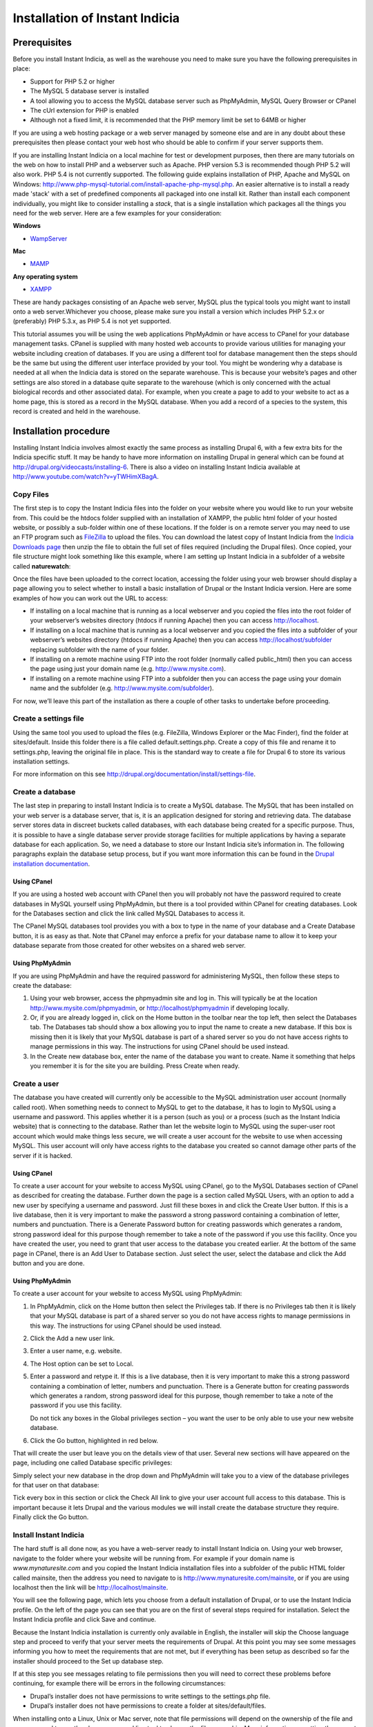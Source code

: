 Installation of Instant Indicia
===============================

Prerequisites
-------------

Before you install Instant Indicia, as well as the warehouse you need to make sure you
have the following prerequisites in place:

* Support for PHP 5.2 or higher
* The MySQL 5 database server is installed
* A tool allowing you to access the MySQL database server such as PhpMyAdmin, MySQL Query 
  Browser or CPanel
* The cUrl extension for PHP is enabled
* Although not a fixed limit, it is recommended that the PHP memory limit be set to 64MB 
  or higher

If you are using a web hosting package or a web server managed by someone else and are
in any doubt about these prerequisites then please contact your web host who should be
able to confirm if your server supports them. 

If you are installing Instant Indicia on a local machine for test or development
purposes, then there are many tutorials on the web on how to install PHP and a
webserver such as Apache. PHP version 5.3 is recommended though PHP 5.2 will also work.
PHP 5.4 is not currently supported. The following guide explains installation of PHP,
Apache and MySQL on Windows:
http://www.php-mysql-tutorial.com/install-apache-php-mysql.php. An easier alternative
is to install a ready made 'stack' with a set of predefined components all packaged
into one install kit. Rather than install each component individually, you might like
to consider installing a *stack*, that is a single installation which packages all the
things you need for the web server. Here are a few examples for your consideration:

**Windows**

* `WampServer <http://www.wampserver.com/en/>`_

**Mac**

* `MAMP <http://www.mamp.info/en/index.html>`_

**Any operating system**

* `XAMPP <http://www.apachefriends.org/en/xampp.html>`_

These are handy packages consisting of an Apache web server, MySQL plus the typical tools
you might want to install onto a web server.Whichever you choose, please make sure you
install a version which includes PHP 5.2.x or (preferably) PHP 5.3.x, as PHP 5.4 is not
yet supported.

This tutorial assumes you will be using the web applications PhpMyAdmin or have access to
CPanel for your database management tasks. CPanel is supplied with many hosted web
accounts to provide various utilities for managing your website including creation of
databases. If you are using a different tool for database management then the steps should
be the same but using the different user interface provided by your tool. You might be
wondering why a database is needed at all when the Indicia data is stored on the separate
warehouse. This is because your website’s pages and other settings are also stored in a
database quite separate to the warehouse (which is only concerned with the actual
biological records and other associated data). For example, when you create a page to add
to your website to act as a home page, this is stored as a record in the MySQL
database. When you add a record of a species to the system, this record is created and
held in the warehouse.

Installation procedure
----------------------

Installing Instant Indicia involves almost exactly the same process as installing Drupal
6, with a few extra bits for the Indicia specific stuff. It may be handy to have more
information on installing Drupal in general which can be found at
http://drupal.org/videocasts/installing-6. There is also a video on installing Instant
Indicia available at http://www.youtube.com/watch?v=yTWHimXBagA. 

Copy Files
^^^^^^^^^^

The first step is to copy the Instant Indicia files into the folder on your website where
you would like to run your website from. This could be the htdocs folder supplied with an
installation of XAMPP, the public html folder of your hosted website, or possibly a
sub-folder within one of these locations. If the folder is on a remote server you may need
to use an FTP program such as `FileZilla <http://filezilla-project.org/>`_ to upload the
files. You can download the latest copy of Instant Indicia from the `Indicia Downloads
page <http://code.google.com/p/indicia/downloads/list>`_ then unzip the file to obtain the
full set of files required (including the Drupal files). Once copied, your file structure
might look something like this example, where I am setting up Instant Indicia in a
subfolder of a website called **naturewatch**:

.. todo::

  Copy over image
  
Once the files have been uploaded to the correct location, accessing the folder using your
web browser should display a page allowing you to select whether to install a basic
installation of Drupal or the Instant Indicia version. Here are some examples of how you
can work out the URL to access:

* If installing on a local machine that is running as a local webserver and you copied
  the files into the root folder of your webserver’s websites directory (htdocs if
  running Apache) then you can access http://localhost.

* If installing on a local machine that is running as a local webserver and you copied
  the files into a subfolder of your webserver’s websites directory (htdocs if running
  Apache) then you can access http://localhost/subfolder replacing subfolder with the
  name of your folder.

* If installing on a remote machine using FTP into the root folder (normally called 
  public_html) then you can access the page using just your domain name (e.g. 
  http://www.mysite.com).

* If installing on a remote machine using FTP into a subfolder then you can access the 
  page using your domain name and the subfolder (e.g. http://www.mysite.com/subfolder).
  
.. todo::

  Copy over image

For now, we’ll leave this part of the installation as there a couple of other tasks to
undertake before proceeding.

Create a settings file
^^^^^^^^^^^^^^^^^^^^^^

Using the same tool you used to upload the files (e.g. FileZilla, Windows Explorer or the
Mac Finder), find the folder at sites/default. Inside this folder there is a file called
default.settings.php. Create a copy of this file and rename it to settings.php, leaving
the original file in place. This is the standard way to create a file for Drupal 6 to
store its various installation settings. 

For more information on this see http://drupal.org/documentation/install/settings-file.

Create a database
^^^^^^^^^^^^^^^^^

The last step in preparing to install Instant Indicia is to create a MySQL database. The
MySQL that has been installed on your web server is a database server, that is, it is an
application designed for storing and retrieving data. The database server stores data in
discreet buckets called databases, with each database being created for a specific
purpose. Thus, it is possible to have a single database server provide storage facilities
for multiple applications by having a separate database for each application. So, we need
a database to store our Instant Indicia site’s information in. The following paragraphs
explain the database setup process, but if you want more information this can be found in
the `Drupal installation documentation <http://drupal.org/documentation/install/create-database>`_.

Using CPanel
""""""""""""
If you are using a hosted web account with CPanel then you will probably not have the
password required to create databases in MySQL yourself using PhpMyAdmin, but there is a
tool provided within CPanel for creating databases. Look for the Databases section and
click the link called MySQL Databases to access it. 

.. todo::

  Copy over image
  
The CPanel MySQL databases tool provides you with a box to type in the name of your
database and a Create Database button, it is as easy as that. Note that CPanel may enforce
a prefix for your database name to allow it to keep your database separate from those
created for other websites on a shared web server.

Using PhpMyAdmin
""""""""""""""""

If you are using PhpMyAdmin and have the required password for administering MySQL, then
follow these steps to create the database:

#. Using your web browser, access the phpmyadmin site and log in. This will typically be
   at the location http://www.mysite.com/phpmyadmin, or http://localhost/phpmyadmin if
   developing locally.

#. Or, if you are already logged in, click on the Home button in the toolbar near the top
   left, then select the Databases tab. The Databases tab should show a box allowing you
   to input the name to create a new database. If this box is missing then it is likely
   that your MySQL database is part of a shared server so you do not have access rights to
   manage permissions in this way. The instructions for using CPanel should be used
   instead.

#. In the Create new database box, enter the name of the database you want to create. Name
   it something that helps you remember it is for the site you are building. Press Create
   when ready.

.. todo::

  Copy over image
  
Create a user
^^^^^^^^^^^^^

The database you have created will currently only be accessible to the MySQL
administration user account (normally called root). When something needs to connect to
MySQL to get to the database, it has to login to MySQL using a username and password. This
applies whether it is a person (such as you) or a process (such as the Instant Indicia
website) that is connecting to the database. Rather than let the website login to MySQL
using the super-user root account which would make things less secure, we will create a
user account for the website to use when accessing MySQL. This user account will only have
access rights to the database you created so cannot damage other parts of the server if it
is hacked.

Using CPanel
""""""""""""

To create a user account for your website to access MySQL using CPanel, go to the MySQL
Databases section of CPanel as described for creating the database. Further down the page
is a section called MySQL Users, with an option to add a new user by specifying a username
and password. Just fill these boxes in and click the Create User button. If this is a live
database, then it is very important to make the password a strong password containing a
combination of letter, numbers and punctuation. There is a Generate Password button for
creating passwords which generates a random, strong password ideal for this purpose though
remember to take a note of the password if you use this facility. Once you have created
the user, you need to grant that user access to the database you created earlier. At the
bottom of the same page in CPanel, there is an Add User to Database section. Just select
the user, select the database and click the Add button and you are done.

Using PhpMyAdmin
""""""""""""""""

To create a user account for your website to access MySQL using PhpMyAdmin:

#. In PhpMyAdmin, click on the Home button then select the Privileges tab. If there is no
   Privileges tab then it is likely that your MySQL database is part of a shared server so
   you do not have access rights to manage permissions in this way. The instructions for
   using CPanel should be used instead.
  
#. Click the Add a new user link.
  
#. Enter a user name, e.g. website.
  
#. The Host option can be set to Local.
  
#. Enter a password and retype it. If this is a live database, then it is very important
   to make this a strong password containing a combination of letter, numbers and
   punctuation. There is a Generate button for creating passwords which generates a
   random, strong password ideal for this purpose, though remember to take a note of the
   password if you use this facility.
  
   Do not tick any boxes in the Global privileges section – you want the user to be only
   able to use your new website database.
  
#. Click the Go button, highlighted in red below.

.. todo::

  Copy over image
  
That will create the user but leave you on the details view of that user. Several new
sections will have appeared on the page, including one called Database specific 
privileges:

.. todo::

  Copy over image
  
Simply select your new database in the drop down and PhpMyAdmin will take you to a view of
the database privileges for that user on that database:

.. todo::

  Copy over image

Tick every box in this section or click the Check All link to give your user account full
access to this database. This is important because it lets Drupal and the various modules
we will install create the database structure they require. Finally click the Go button.

Install Instant Indicia
^^^^^^^^^^^^^^^^^^^^^^^

The hard stuff is all done now, as you have a web-server ready to install Instant Indicia
on. Using your web browser, navigate to the folder where your website will be running
from. For example if your domain name is *www.mynaturesite.com* and you copied the Instant
Indicia installation files into a subfolder of the public HTML folder called mainsite,
then the address you need to navigate to is http://www.mynaturesite.com/mainsite, or if
you are using localhost then the link will be http://localhost/mainsite.

You will see the following page, which lets you choose from a default installation of
Drupal, or to use the Instant Indicia profile. On the left of the page you can see that
you are on the first of several steps required for installation. Select the Instant
Indicia profile and click Save and continue.

.. todo::

  Copy over image

Because the Instant Indicia installation is currently only available in English, the
installer will skip the Choose language step and proceed to verify that your server meets
the requirements of Drupal. At this point you may see some messages informing you how to
meet the requirements that are not met, but if everything has been setup as described so
far the installer should proceed to the Set up database step.

If at this step you see messages relating to file permissions then you will need to
correct these problems before continuing, for example there will be errors in the
following circumstances:

* Drupal’s installer does not have permissions to write settings to the settings.php file.
* Drupal’s installer does not have permissions to create a folder at sites/default/files.

When installing onto a Linux, Unix or Mac server, note that file permissions will depend
on the ownership of the file and you may need to use the chown command line tool to change
the file ownership. More information on setting the correct file permissions for a Drupal
installation can be found at http://drupal.org/documentation/install/settings-file.

.. todo::

  Copy over image
  
This step lets you tell Drupal how to connect to your MySQL database that you created
earlier. The Database type should be mysql because that is the name of the library Drupal
will use to connect to MySQL. The second option, pgsql, allows Drupal to be set up using
the alternative PostgreSQL database but not all modules are compatible with PostgreSQL so
we will stick to MySQL.

Provide the name of the database, plus the username and password you created earlier for
connecting to the database with.

There is an advanced options section which you generally do not need to touch. There is
some more information on this section in the `Drupal documentation on running the
installation script <http://drupal.org/documentation/install/run-script>`_. Click the Save
and continue button when you are ready. Drupal will chug away for a few seconds whilst it
sets up the database before proceeding to the next step.

Once the database is created, you will see the Configure site page. This page lets you set
up various things like the site title and admin account which are required for all Drupal
installations:

.. todo::

  Copy over image
  
At the top of the site you may see a note about setting the settings.php file to read
only. Drupal will attempt to do make this change itself but if it does not have the
capability to do so (which depends on the setup of the particular web server) it will
request that you do this yourself. It’s not essential to do this for a development setup
but does improve security a little on a live system.

The fields you need to fill in on this page are mostly self explanatory – the site name
and slogan are displayed in the site banner and the site email address is used when the
site sends out automatic emails such as those sent during the user registration process.
The next section lets you define the username, password and email for an admin account
that has full access to all functionality in Drupal. It goes without saying that if this
is a live setup that the admin account’s password must be strong – the user interface will
inform you of how strong your password is when you type it in.

The final section on this page – Server settings – can normally be left in its default
state as Drupal will choose the best settings for your server. Click the Save and continue
button when you are ready and Drupal will proceed to the Configure Indicia page where you
set up Indicia specific settings.

.. todo::

  Copy over image
  
The first thing to do here is to provide Indicia with some information about the warehouse
you are going to connect to. There are several pre-configured warehouses available to pick
from including one for localhost (if the warehouse is setup on your current machine in a
folder called indicia) as well as the warehouses provided by the Biological Records Centre
in the UK (BRC). To use the BRC warehouses you will need to obtain permission, which can
be done by asking on the Indicia forum at http://forums.nbn.org.uk/viewforum.php?id=19).
If you have to setup for a different warehouse then choose the Other option and enter the
path to the indicia site excluding the index.php part but including the trailing slash,
e.g. “http://www.mysite.com/indicia/”. The second box in this section lets you configure a
connection to the GeoServer URL. This is a non-essential extension to the functionality
provided by Indicia so can be left blank for the purposes of this tutorial.

Further down the page you will be asked to input the website ID and password. This
provides a mechanism for your installation of Instant Indicia to authenticate onto and
communicate with the Indicia warehouse. The default installation of the warehouse comes
with a demonstration website registration which can be used for installation purposes, so
fill in the following:

* Website ID = 1
* Password = password

The next section of the configuration page lets you specify several API keys. These are
effectively passwords that let your Instant Indicia site access various web services. For
example when a map is displayed on the screen the map imagery displayed comes from a web
service such as the Google Maps or Bing Maps services. When a user searches for a place
name, the place name is looked up using a Google place search web service or the Yahoo!
GeoPlanet web service. Using these web services is generally free as long as your site
does not charge for access, though it is your responsibility to check the terms &
conditions of the relevant services. For the purposes of this tutorial you should at least
follow the link to obtain an API Key for Yahoo! GeoPlanet and fill that one in. The other
API Keys can be left blank or filled in as desired.

Finally on this page is a map settings section:

.. todo::

  Copy over image
  
This lets you set a default zoom and centre point for maps displayed by your site, though
these settings can be overridden on a page by page basis. You can leave the map where it
is if you are happy with the default settings, or drag it to a different centre point and
zoom scale. 

.. tip::

  When using the map, hold the Shift key and drag a box to quickly zoom in to a specific 
  region.

Beneath this there is a list of grid and spatial reference systems that you can tick to
enable support for on your site. If you only want British National Grid references to be
input then leave this as it is, otherwise you can opt to include support for the other
reference systems listed.

If you need to change any of these settings in future, then don’t worry as there is a
configuration page provided which lets you do that. When you are done, press the Save
button to complete the installation and you will see the following page.

.. todo::

  Copy over image